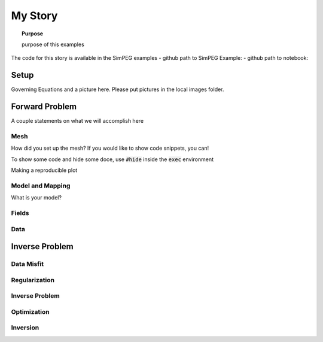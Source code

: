 .. _story_MyStory:

My Story
========

.. topic:: Purpose

    purpose of this examples

The code for this story is available in the SimPEG examples
- github path to SimPEG Example:
- github path to notebook:


Setup
-----

Governing Equations and a picture here. Please put pictures in the local
images folder.



Forward Problem
---------------

A couple statements on what we will accomplish here


Mesh
^^^^

How did you set up the mesh? If you would like to show code snippets, you can!


.. exec::

    import SimPEG
    mesh = SimPEG.Mesh.TensorMesh([10,10])
    print mesh.nC

To show some code and hide some doce, use :code:`#hide` inside the :code:`exec` environment

.. exec::

    import SimPEG #hide
    mesh = SimPEG.Mesh.TensorMesh([10,10]) #hide
    print mesh.nC



Making a reproducible plot

.. plot::

    import SimPEG
    mesh = SimPEG.Mesh.TensorMesh([10,10])
    mesh.plotGrid()

Model and Mapping
^^^^^^^^^^^^^^^^^

What is your model?


Fields
^^^^^^



Data
^^^^


Inverse Problem
---------------

Data Misfit
^^^^^^^^^^^

Regularization
^^^^^^^^^^^^^^

Inverse Problem
^^^^^^^^^^^^^^^

Optimization
^^^^^^^^^^^^

Inversion
^^^^^^^^^
